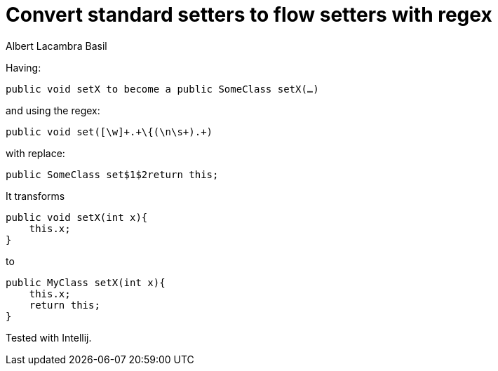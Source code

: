 = Convert standard setters to flow setters with regex
Albert Lacambra Basil
:jbake-title: Convert standard setters to flow setters with regex
:description: Using regex you can convert all void setters to flow or builder setters 
:jbake-date: 2019-02-01
:jbake-type: post
:jbake-status: published
:jbake-tags: java
:doc-id: convert-standard-setters-to-flow-setters-with-regex

Having:

[source, java]
--
public void setX to become a public SomeClass setX(…)
--

and using the regex:
[source, java]
--
public void set([\w]+.+\{(\n\s+).+)
--

with replace:
[source, java]
--
public SomeClass set$1$2return this;
--


It transforms
[source, java]
--
public void setX(int x){
    this.x;
}
--

to
[source, java]
--
public MyClass setX(int x){
    this.x;
    return this;
}
--

Tested with Intellij.